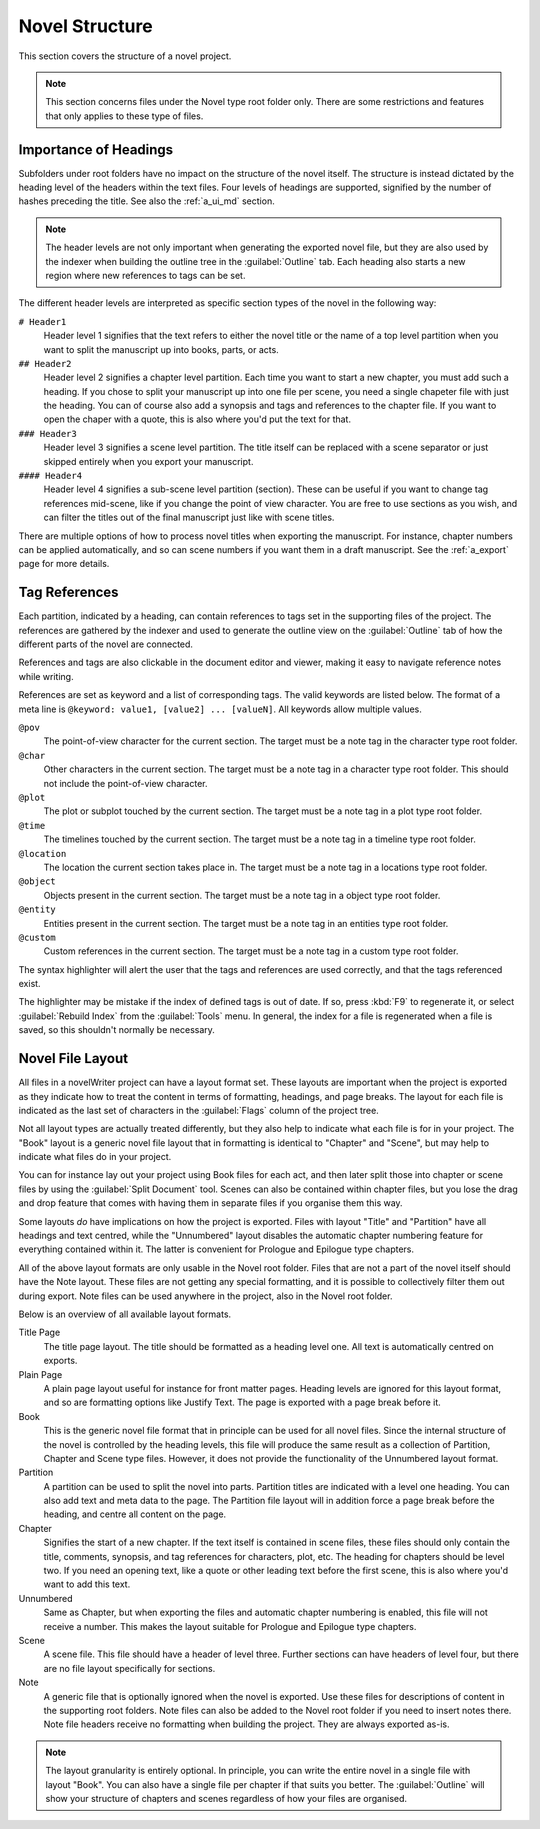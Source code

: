 .. _a_struct:

***************
Novel Structure
***************

This section covers the structure of a novel project.

.. note::
   This section concerns files under the Novel type root folder only. There are some restrictions
   and features that only applies to these type of files.


.. _a_struct_heads:

Importance of Headings
======================

Subfolders under root folders have no impact on the structure of the novel itself. The structure is
instead dictated by the heading level of the headers within the text files. Four levels of headings
are supported, signified by the number of hashes preceding the title. See also the :ref:`a_ui_md`
section.

.. note::
   The header levels are not only important when generating the exported novel file, but they are
   also used by the indexer when building the outline tree in the :guilabel:`Outline` tab. Each
   heading also starts a new region where new references to tags can be set.

The different header levels are interpreted as specific section types of the novel in the following
way:

``# Header1``
   Header level 1 signifies that the text refers to either the novel title or the name of a top
   level partition when you want to split the manuscript up into books, parts, or acts.

``## Header2``
   Header level 2 signifies a chapter level partition. Each time you want to start a new chapter,
   you must add such a heading. If you chose to split your manuscript up into one file per scene,
   you need a single chapeter file with just the heading. You can of course also add a synopsis and
   tags and references to the chapter file. If you want to open the chaper with a quote, this is
   also where you'd put the text for that.

``### Header3``
   Header level 3 signifies a scene level partition. The title itself can be replaced with a scene
   separator or just skipped entirely when you export your manuscript.

``#### Header4``
   Header level 4 signifies a sub-scene level partition (section). These can be useful if you want
   to change tag references mid-scene, like if you change the point of view character. You are free
   to use sections as you wish, and can filter the titles out of the final manuscript just like with
   scene titles.

There are multiple options of how to process novel titles when exporting the manuscript. For
instance, chapter numbers can be applied automatically, and so can scene numbers if you want them in
a draft manuscript. See the :ref:`a_export` page for more details.


.. _a_struct_tags:

Tag References
==============

Each partition, indicated by a heading, can contain references to tags set in the supporting files
of the project. The references are gathered by the indexer and used to generate the outline view on
the :guilabel:`Outline` tab of how the different parts of the novel are connected.

References and tags are also clickable in the document editor and viewer, making it easy to navigate
reference notes while writing.

References are set as keyword and a list of corresponding tags. The valid keywords are listed below.
The format of a meta line is ``@keyword: value1, [value2] ... [valueN]``. All keywords allow
multiple values.

``@pov``
   The point-of-view character for the current section. The target must be a note tag in the
   character type root folder.

``@char``
   Other characters in the current section. The target must be a note tag in a character type root
   folder. This should not include the point-of-view character.

``@plot``
   The plot or subplot touched by the current section. The target must be a note tag in a plot type
   root folder.

``@time``
   The timelines touched by the current section. The target must be a note tag in a timeline type
   root folder.

``@location``
   The location the current section takes place in. The target must be a note tag in a locations
   type root folder.

``@object``
   Objects present in the current section. The target must be a note tag in a object type root
   folder.

``@entity``
   Entities present in the current section. The target must be a note tag in an entities type root
   folder.

``@custom``
   Custom references in the current section. The target must be a note tag in a custom type root
   folder.

The syntax highlighter will alert the user that the tags and references are used correctly, and that
the tags referenced exist.

The highlighter may be mistake if the index of defined tags is out of date. If so, press :kbd:`F9`
to regenerate it, or select :guilabel:`Rebuild Index` from the :guilabel:`Tools` menu. In general,
the index for a file is regenerated when a file is saved, so this shouldn't normally be necessary.


.. _a_struct_layout:

Novel File Layout
=================

All files in a novelWriter project can have a layout format set. These layouts are important when
the project is exported as they indicate how to treat the content in terms of formatting, headings,
and page breaks. The layout for each file is indicated as the last set of characters in the
:guilabel:`Flags` column of the project tree.

Not all layout types are actually treated differently, but they also help to indicate what each file
is for in your project. The "Book" layout is a generic novel file layout that in formatting is
identical to "Chapter" and "Scene", but may help to indicate what files do in your project.

You can for instance lay out your project using Book files for each act, and then later split those
into chapter or scene files by using the :guilabel:`Split Document` tool. Scenes can also be
contained within chapter files, but you lose the drag and drop feature that comes with having them
in separate files if you organise them this way.

Some layouts *do* have implications on how the project is exported. Files with layout "Title" and
"Partition" have all headings and text centred, while the "Unnumbered" layout disables the automatic
chapter numbering feature for everything contained within it. The latter is convenient for Prologue
and Epilogue type chapters.

All of the above layout formats are only usable in the Novel root folder. Files that are not a part
of the novel itself should have the Note layout. These files are not getting any special formatting,
and it is possible to collectively filter them out during export. Note files can be used anywhere
in the project, also in the Novel root folder.

Below is an overview of all available layout formats.

Title Page
   The title page layout. The title should be formatted as a heading level one. All text is automatically centred on exports.

Plain Page
   A plain page layout useful for instance for front matter pages. Heading levels are ignored for this layout format, and so are
   formatting options like Justify Text. The page is exported with a page break before it.

Book
   This is the generic novel file format that in principle can be used for all novel files. Since the internal structure of the
   novel is controlled by the heading levels, this file will produce the same result as a collection of Partition, Chapter and Scene
   type files. However, it does not provide the functionality of the Unnumbered layout format.

Partition
   A partition can be used to split the novel into parts. Partition titles are indicated with a level one heading. You can also add
   text and meta data to the page. The Partition file layout will in addition force a page break before the heading, and centre all
   content on the page.

Chapter
   Signifies the start of a new chapter. If the text itself is contained in scene files, these files should only contain the title,
   comments, synopsis, and tag references for characters, plot, etc. The heading for chapters should be level two. If you need an
   opening text, like a quote or other leading text before the first scene, this is also where you'd want to add this text.

Unnumbered
   Same as Chapter, but when exporting the files and automatic chapter numbering is enabled, this file will not receive a number.
   This makes the layout suitable for Prologue and Epilogue type chapters.

Scene
   A scene file. This file should have a header of level three. Further sections can have headers of level four, but there are no
   file layout specifically for sections.

Note
   A generic file that is optionally ignored when the novel is exported. Use these files for descriptions of content in the
   supporting root folders. Note files can also be added to the Novel root folder if you need to insert notes there. Note file
   headers receive no formatting when building the project. They are always exported as-is.

.. note::
   The layout granularity is entirely optional. In principle, you can write the entire novel in a single file with layout "Book".
   You can also have a single file per chapter if that suits you better. The :guilabel:`Outline` will show your structure of
   chapters and scenes regardless of how your files are organised.
